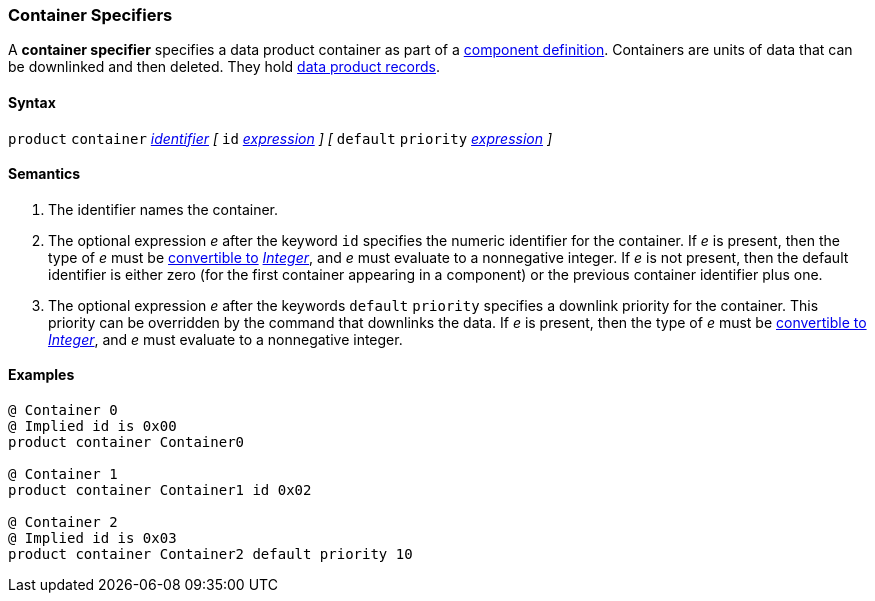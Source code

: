 === Container Specifiers

A *container specifier* specifies a data product container as part of a
<<Definitions_Component-Definitions,component definition>>.
Containers are units of data that can be downlinked and then deleted.
They hold <<Specifiers_Record-Specifiers,data product records>>.

==== Syntax

`product` `container` <<Lexical-Elements_Identifiers,_identifier_>>
_[_
`id` <<Expressions,_expression_>>
_]_
_[_
`default` `priority` <<Expressions,_expression_>>
_]_

==== Semantics

. The identifier names the container.

. The optional expression _e_ after the keyword `id` specifies the
numeric identifier for the container.
If _e_ is present, then the type of _e_ must be
<<Type-Checking_Type-Conversion,convertible to>>
<<Types_Internal-Types_Integer,_Integer_>>, and _e_ must evaluate
to a nonnegative integer.
If _e_ is not present, then the
default identifier is either zero (for the first container appearing in a
component) or the previous container identifier plus one.

. The optional expression _e_ after the keywords `default` `priority`
specifies a downlink priority for the container.
This priority can be overridden by the command that downlinks the data.
If _e_ is present, then the type of _e_ must be
<<Type-Checking_Type-Conversion,convertible to>>
<<Types_Internal-Types_Integer,_Integer_>>, and _e_ must evaluate
to a nonnegative integer.

==== Examples

[source,fpp]
----
@ Container 0
@ Implied id is 0x00
product container Container0

@ Container 1
product container Container1 id 0x02

@ Container 2
@ Implied id is 0x03
product container Container2 default priority 10
----
